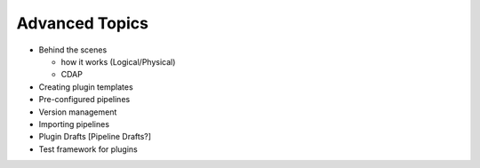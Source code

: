 .. meta::
    :author: Cask Data, Inc.
    :copyright: Copyright © 2016 Cask Data, Inc.

.. _cask-hydrator-advanced:

===============
Advanced Topics
===============

- Behind the scenes

  - how it works (Logical/Physical)
  - CDAP
  
- Creating plugin templates 
- Pre-configured pipelines 
- Version management 
- Importing pipelines
- Plugin Drafts [Pipeline Drafts?]
- Test framework for plugins

